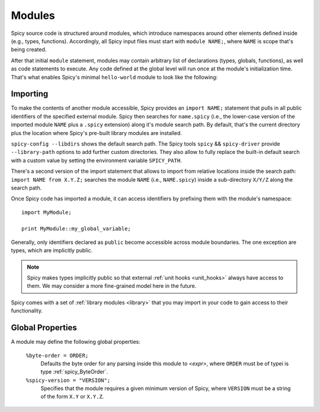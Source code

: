 
.. _modules:

=======
Modules
=======

Spicy source code is structured around modules, which
introduce namespaces around other elements defined inside (e.g.,
types, functions). Accordingly, all Spicy input files must start with
``module NAME;``, where ``NAME`` is scope that's being created.

After that initial ``module`` statement, modules may contain arbitrary
list of declarations (types, globals, functions), as well as code
statements to execute. Any code defined at the global level will run
once at the module's initialization time. That's what enables Spicy's
minimal ``hello-world`` module to look like the following:

.. spicy-code:: module-hello-world.spicy

    module Test;

    print "Hello, world!";

.. spicy-output:: module-hello-world.spicy
    :show-with: hello-world.spicy
    :exec: spicyc -j %INPUT

.. _modules_import:

Importing
---------

To make the contents of another module accessible, Spicy provides an
``import NAME;`` statement that pulls in all public identifiers of the
specified external module. Spicy then searches for ``name.spicy``
(i.e., the lower-case version of the imported module ``NAME`` plus a
``.spicy`` extension) along it's module search path. By default,
that's the current directory plus the location where Spicy's pre-built
library modules are installed.

``spicy-config --libdirs`` shows the default search path. The Spicy
tools ``spicy`` && ``spicy-driver`` provide ``--library-path`` options
to add further custom directories. They also allow to fully replace the
built-in default search with a custom value by setting the environment
variable ``SPICY_PATH``.

There's a second version of the import statement that allows to import
from relative locations inside the search path: ``import NAME from
X.Y.Z;`` searches the module ``NAME`` (i.e., ``NAME.spicy``) inside a
sub-directory ``X/Y/Z`` along the search path.

Once Spicy code  has imported a module, it can access identifiers by
prefixing them with the module's namespace::

    import MyModule;

    print MyModule::my_global_variable;

Generally, only identifiers declared as ``public`` become accessible
across module boundaries. The one exception are types, which are
implicitly public.

.. note::

    Spicy makes types implicitly public so that external :ref:`unit
    hooks <unit_hooks>` always have access to them. We may consider a
    more fine-grained model here in the future.

Spicy comes with a set of :ref:`library modules <library>` that you
may import in your code to gain access to their functionality.

Global Properties
-----------------

A module may define the following global properties:

    ``%byte-order = ORDER;``
        Defaults the byte order for any parsing inside this module to
        `<expr>`, where ``ORDER`` must be of typei is type
        :ref:`spicy_ByteOrder`.

    ``%spicy-version = "VERSION";``
        Specifies that the module requires a given minimum version of
        Spicy, where ``VERSION`` must be a string of the form ``X.Y``
        or ``X.Y.Z``.
